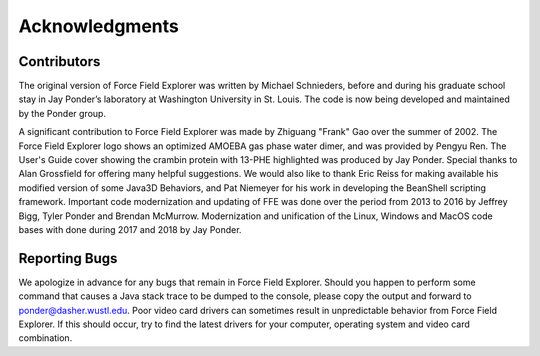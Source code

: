 Acknowledgments
===============

Contributors
------------

The original version of Force Field Explorer was written by Michael Schnieders, before and during his graduate school stay in Jay Ponder’s laboratory at Washington University in St. Louis. The code is now being developed and maintained by the Ponder group.
      
A significant contribution to Force Field Explorer was made by Zhiguang "Frank" Gao over the summer of 2002. The Force Field Explorer logo shows an optimized AMOEBA gas phase water dimer, and was provided by Pengyu Ren. The User's Guide cover showing the crambin protein with 13-PHE highlighted was produced by Jay Ponder. Special thanks to Alan Grossfield for offering many helpful suggestions. We would also like to thank Eric Reiss for making available his modified version of some Java3D Behaviors, and Pat Niemeyer for his work in developing the BeanShell scripting framework. Important code modernization and updating of FFE was done over the period from 2013 to 2016 by Jeffrey Bigg, Tyler Ponder and Brendan McMurrow. Modernization and unification of the Linux, Windows and MacOS code bases with done during 2017 and 2018 by Jay Ponder.

Reporting Bugs
--------------

We apologize in advance for any bugs that remain in Force Field Explorer. Should you happen to perform some command that causes a Java stack trace to be dumped to the console, please copy the output and forward to ponder@dasher.wustl.edu. Poor video card drivers can sometimes result in unpredictable behavior from Force Field Explorer. If this should occur, try to find the latest drivers for your computer, operating system and video card combination.
